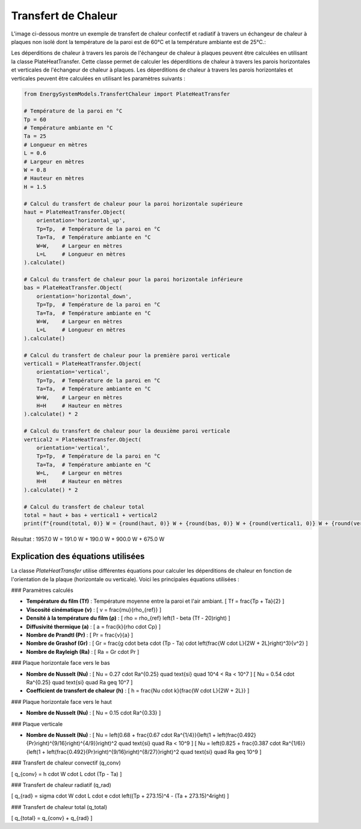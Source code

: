 Transfert de Chaleur
====================

L'image ci-dessous montre un exemple de transfert de chaleur confectif et radiatif à travers un échangeur de chaleur à plaques non isolé dont la température de la paroi est de 60°C et la température ambiante est de 25°C.:

.. image:: images/PlateHeatTransfer.png
   :alt: Plate Heat Transfer
   :width: 300px
   :align: center

Les déperditions de chaleur à travers les parois de l'échangeur de chaleur à plaques peuvent être calculées en utilisant la classe PlateHeatTransfer. Cette classe permet de calculer les déperditions de chaleur à travers les parois horizontales et verticales de l'échangeur de chaleur à plaques. Les déperditions de chaleur à travers les parois horizontales et verticales peuvent être calculées en utilisant les paramètres suivants :

.. code-block:: python

    from EnergySystemModels.TransfertChaleur import PlateHeatTransfer

    # Température de la paroi en °C
    Tp = 60
    # Température ambiante en °C
    Ta = 25
    # Longueur en mètres
    L = 0.6
    # Largeur en mètres
    W = 0.8
    # Hauteur en mètres
    H = 1.5

    # Calcul du transfert de chaleur pour la paroi horizontale supérieure
    haut = PlateHeatTransfer.Object(
        orientation='horizontal_up',
        Tp=Tp,  # Température de la paroi en °C
        Ta=Ta,  # Température ambiante en °C
        W=W,    # Largeur en mètres
        L=L     # Longueur en mètres
    ).calculate()

    # Calcul du transfert de chaleur pour la paroi horizontale inférieure
    bas = PlateHeatTransfer.Object(
        orientation='horizontal_down',
        Tp=Tp,  # Température de la paroi en °C
        Ta=Ta,  # Température ambiante en °C
        W=W,    # Largeur en mètres
        L=L     # Longueur en mètres
    ).calculate()

    # Calcul du transfert de chaleur pour la première paroi verticale
    vertical1 = PlateHeatTransfer.Object(
        orientation='vertical',
        Tp=Tp,  # Température de la paroi en °C
        Ta=Ta,  # Température ambiante en °C
        W=W,    # Largeur en mètres
        H=H     # Hauteur en mètres
    ).calculate() * 2

    # Calcul du transfert de chaleur pour la deuxième paroi verticale
    vertical2 = PlateHeatTransfer.Object(
        orientation='vertical',
        Tp=Tp,  # Température de la paroi en °C
        Ta=Ta,  # Température ambiante en °C
        W=L,    # Largeur en mètres
        H=H     # Hauteur en mètres
    ).calculate() * 2

    # Calcul du transfert de chaleur total
    total = haut + bas + vertical1 + vertical2
    print(f"{round(total, 0)} W = {round(haut, 0)} W + {round(bas, 0)} W + {round(vertical1, 0)} W + {round(vertical2, 0)} W")

Résultat : 
1957.0 W = 191.0 W + 190.0 W + 900.0 W + 675.0 W

Explication des équations utilisées
-----------------------------------

La classe `PlateHeatTransfer` utilise différentes équations pour calculer les déperditions de chaleur en fonction de l'orientation de la plaque (horizontale ou verticale). Voici les principales équations utilisées :

### Paramètres calculés

- **Température du film (Tf)** : Température moyenne entre la paroi et l'air ambiant.
  \[
  Tf = \frac{Tp + Ta}{2}
  \]

- **Viscosité cinématique (v)** : 
  \[
  v = \frac{\mu}{\rho_{ref}}
  \]

- **Densité à la température du film (ρ)** :
  \[
  \rho = \rho_{ref} \left(1 - \beta (Tf - 20)\right)
  \]

- **Diffusivité thermique (a)** :
  \[
  a = \frac{k}{\rho \cdot Cp}
  \]

- **Nombre de Prandtl (Pr)** :
  \[
  Pr = \frac{v}{a}
  \]

- **Nombre de Grashof (Gr)** :
  \[
  Gr = \frac{g \cdot \beta \cdot (Tp - Ta) \cdot \left(\frac{W \cdot L}{2W + 2L}\right)^3}{v^2}
  \]

- **Nombre de Rayleigh (Ra)** :
  \[
  Ra = Gr \cdot Pr
  \]

### Plaque horizontale face vers le bas

- **Nombre de Nusselt (Nu)** :
  \[
  Nu = 0.27 \cdot Ra^{0.25} \quad \text{si} \quad 10^4 < Ra < 10^7
  \]
  \[
  Nu = 0.54 \cdot Ra^{0.25} \quad \text{si} \quad Ra \geq 10^7
  \]

- **Coefficient de transfert de chaleur (h)** :
  \[
  h = \frac{Nu \cdot k}{\frac{W \cdot L}{2W + 2L}}
  \]

### Plaque horizontale face vers le haut

- **Nombre de Nusselt (Nu)** :
  \[
  Nu = 0.15 \cdot Ra^{0.33}
  \]

### Plaque verticale

- **Nombre de Nusselt (Nu)** :
  \[
  Nu = \left(0.68 + \frac{0.67 \cdot Ra^{1/4}}{\left(1 + \left(\frac{0.492}{Pr}\right)^{9/16}\right)^{4/9}}\right)^2 \quad \text{si} \quad Ra < 10^9
  \]
  \[
  Nu = \left(0.825 + \frac{0.387 \cdot Ra^{1/6}}{\left(1 + \left(\frac{0.492}{Pr}\right)^{9/16}\right)^{8/27}}\right)^2 \quad \text{si} \quad Ra \geq 10^9
  \]

### Transfert de chaleur convectif (q_conv)

\[
q_{conv} = h \cdot W \cdot L \cdot (Tp - Ta)
\]

### Transfert de chaleur radiatif (q_rad)

\[
q_{rad} = \sigma \cdot W \cdot L \cdot e \cdot \left((Tp + 273.15)^4 - (Ta + 273.15)^4\right)
\]

### Transfert de chaleur total (q_total)

\[
q_{total} = q_{conv} + q_{rad}
\]
